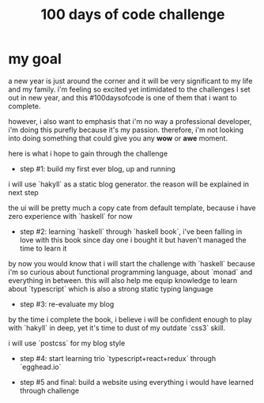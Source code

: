 #+title: 100 days of code challenge

#+tags: #writing

* my goal

a new year is just around the corner and it will be very significant to my life and my family. i'm feeling so excited yet intimidated to the challenges I set out in new year, and this #100daysofcode is one of them that i want to complete.

however, i also want to emphasis that i'm no way a professional developer, i'm doing this purefly because it's my passion. therefore, i'm not looking into doing something that could give you any **wow** or **awe** moment.

here is what i hope to gain through the challenge

  + step #1: build my first ever blog, up and running

  i will use `hakyll` as a static blog generator. the reason will be explained in next step

  the ui will be pretty much a copy cate from default template, because i have zero experience with `haskell` for now

  + step #2: learning `haskell` through `haskell book`, i've been falling in love with this book since day one i bought it but haven't managed the time to learn it

  by now you would know that i will start the challenge with `haskell` because i'm so curious about functional programming language, about `monad` and everything in between. this will also help me equip knowledge to learn about `typescript` which is also a strong static typing language

  + step #3: re-evaluate my blog

  by the time i complete the book, i believe i will be confident enough to play with `hakyll` in deep, yet it's time to dust of my outdate `css3` skill.

  i will use `postcss` for my blog style

  + step #4: start learning trio `typescript+react+redux` through `egghead.io`

  + step #5 and final: build a website using everything i would have learned through challenge
